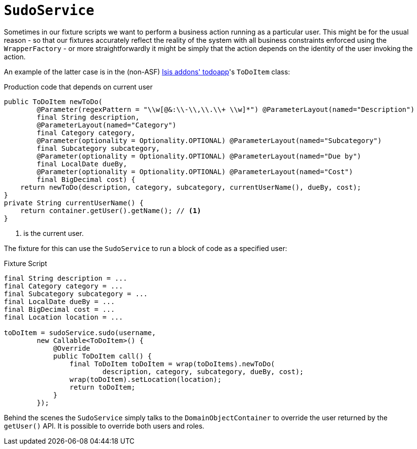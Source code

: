 [[_ugtst_fixture-scripts_sudo-service]]
= `SudoService`
:Notice: Licensed to the Apache Software Foundation (ASF) under one or more contributor license agreements. See the NOTICE file distributed with this work for additional information regarding copyright ownership. The ASF licenses this file to you under the Apache License, Version 2.0 (the "License"); you may not use this file except in compliance with the License. You may obtain a copy of the License at. http://www.apache.org/licenses/LICENSE-2.0 . Unless required by applicable law or agreed to in writing, software distributed under the License is distributed on an "AS IS" BASIS, WITHOUT WARRANTIES OR  CONDITIONS OF ANY KIND, either express or implied. See the License for the specific language governing permissions and limitations under the License.
:_basedir: ../
:_imagesdir: images/



Sometimes in our fixture scripts we want to perform a business action running as a particular user.  This might be for the usual reason - so that our fixtures accurately reflect the reality of the system with all business constraints enforced using the `WrapperFactory` - or more straightforwardly it might be simply that the action depends on the identity of the user invoking the action.

An example of the latter case is in the (non-ASF) http://github.com/isisaddons/isis-app-todoapp[Isis addons' todoapp]'s `ToDoItem` class:

[source,java]
.Production code that depends on current user
----
public ToDoItem newToDo(
        @Parameter(regexPattern = "\\w[@&:\\-\\,\\.\\+ \\w]*") @ParameterLayout(named="Description")
        final String description,
        @ParameterLayout(named="Category")
        final Category category,
        @Parameter(optionality = Optionality.OPTIONAL) @ParameterLayout(named="Subcategory")
        final Subcategory subcategory,
        @Parameter(optionality = Optionality.OPTIONAL) @ParameterLayout(named="Due by")
        final LocalDate dueBy,
        @Parameter(optionality = Optionality.OPTIONAL) @ParameterLayout(named="Cost")
        final BigDecimal cost) {
    return newToDo(description, category, subcategory, currentUserName(), dueBy, cost);
}
private String currentUserName() {
    return container.getUser().getName(); // <1>
}
----
<1> is the current user.

The fixture for this can use the `SudoService` to run a block of code as a specified user:

[source,java]
.Fixture Script
----
final String description = ...
final Category category = ...
final Subcategory subcategory = ...
final LocalDate dueBy = ...
final BigDecimal cost = ...
final Location location = ...

toDoItem = sudoService.sudo(username,
        new Callable<ToDoItem>() {
            @Override
            public ToDoItem call() {
                final ToDoItem toDoItem = wrap(toDoItems).newToDo(
                        description, category, subcategory, dueBy, cost);
                wrap(toDoItem).setLocation(location);
                return toDoItem;
            }
        });
----

Behind the scenes the `SudoService` simply talks to the `DomainObjectContainer` to override the user returned by the `getUser()` API.  It is possible to override both users and roles.
